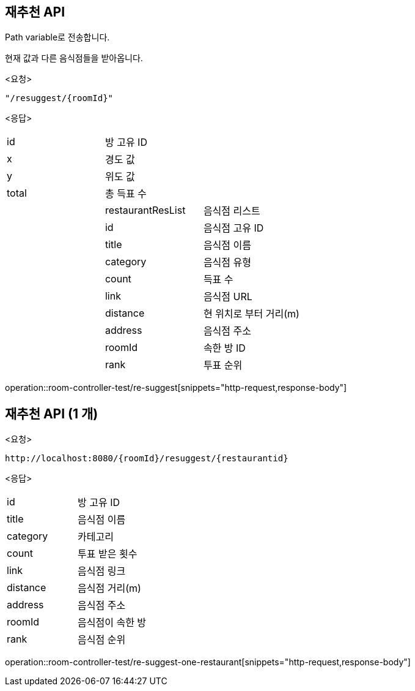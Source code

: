 == 재추천 API
Path variable로 전송합니다.

현재 값과 다른 음식점들을 받아옵니다.
====
<요청>
----
"/resuggest/{roomId}"
----
<응답>
[cols=3*]
|===
|id
|방 고유 ID
|

|x
|경도 값
|

|y
|위도 값
|

|total
|총 득표 수
|

|
|restaurantResList
|음식점 리스트

|
|id
|음식점 고유 ID

|
|title
|음식점 이름

|
|category
|음식점 유형

|
|count
|득표 수

|
|link
|음식점 URL

|
|distance
|현 위치로 부터 거리(m)

|
|address
|음식점 주소

|
|roomId
|속한 방 ID

|
|rank
|투표 순위
|===
operation::room-controller-test/re-suggest[snippets="http-request,response-body"]
====

==  재추천 API (1 개)
====
<요청>
----
http://localhost:8080/{roomId}/resuggest/{restaurantid}
----
<응답>

[cols=2*]
|===
|id
|방 고유 ID


|title
|음식점 이름

|category
|카테고리

|count
|투표 받은 횟수

|link
|음식점 링크

|distance
|음식점 거리(m)

|address
|음식점 주소

|roomId
|음식점이 속한 방

|rank
|음식점 순위
|===



operation::room-controller-test/re-suggest-one-restaurant[snippets="http-request,response-body"]
====